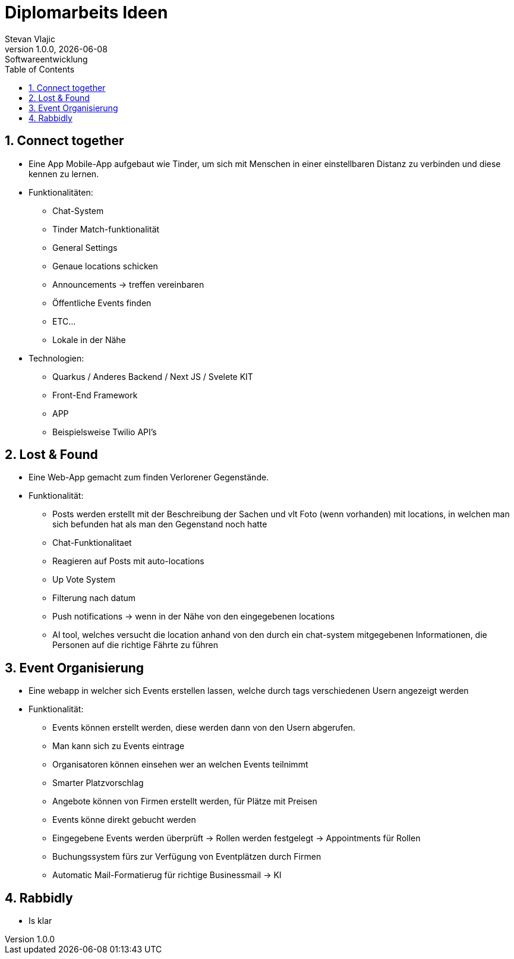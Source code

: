 = Diplomarbeits Ideen
Stevan Vlajic
1.0.0, {docdate}: Softwareentwicklung
//:toc-placement!:  // prevents the generation of the doc at this position, so it can be printed afterwards
:sourcedir: ../src/main/java
:icons: font
:sectnums:    // Nummerierung der Überschriften / section numbering
:toc: left
:experimental:


//Need this blank line after ifdef, don't know why...

// print the toc here (not at the default position)
//toc::[]

== Connect together
* Eine App Mobile-App aufgebaut wie Tinder, um sich mit Menschen in einer einstellbaren Distanz zu verbinden und diese kennen zu lernen.
* Funktionalitäten:
** Chat-System
** Tinder Match-funktionalität
** General Settings
** Genaue locations schicken
** Announcements -> treffen vereinbaren
** Öffentliche Events finden
** ETC...
** Lokale in der Nähe

* Technologien:
*** Quarkus / Anderes Backend / Next JS / Svelete KIT
*** Front-End Framework
*** APP
*** Beispielsweise Twilio API's

== Lost & Found

* Eine Web-App gemacht zum finden Verlorener Gegenstände.
* Funktionalität:
** Posts werden erstellt mit der Beschreibung der Sachen und vlt Foto (wenn vorhanden) mit locations, in welchen man sich befunden hat als man den Gegenstand noch hatte
** Chat-Funktionalitaet
** Reagieren auf Posts mit auto-locations
** Up Vote System
** Filterung nach datum
** Push notifications  -> wenn in der Nähe von den eingegebenen locations
** AI tool, welches versucht die location anhand von den durch ein chat-system mitgegebenen Informationen, die Personen auf die richtige Fährte zu führen


== Event Organisierung

* Eine webapp in welcher sich Events erstellen lassen, welche durch tags verschiedenen Usern angezeigt werden
* Funktionalität:
** Events können erstellt werden, diese werden dann von den Usern abgerufen.
** Man kann sich zu Events eintrage
** Organisatoren können einsehen wer an welchen Events teilnimmt
** Smarter Platzvorschlag
** Angebote können von Firmen erstellt werden, für Plätze mit Preisen
** Events könne direkt gebucht werden
** Eingegebene Events werden überprüft -> Rollen werden festgelegt -> Appointments für Rollen
** Buchungssystem fürs zur Verfügung von Eventplätzen durch Firmen
** Automatic Mail-Formatierug für richtige Businessmail -> KI


== Rabbidly
* Is klar
